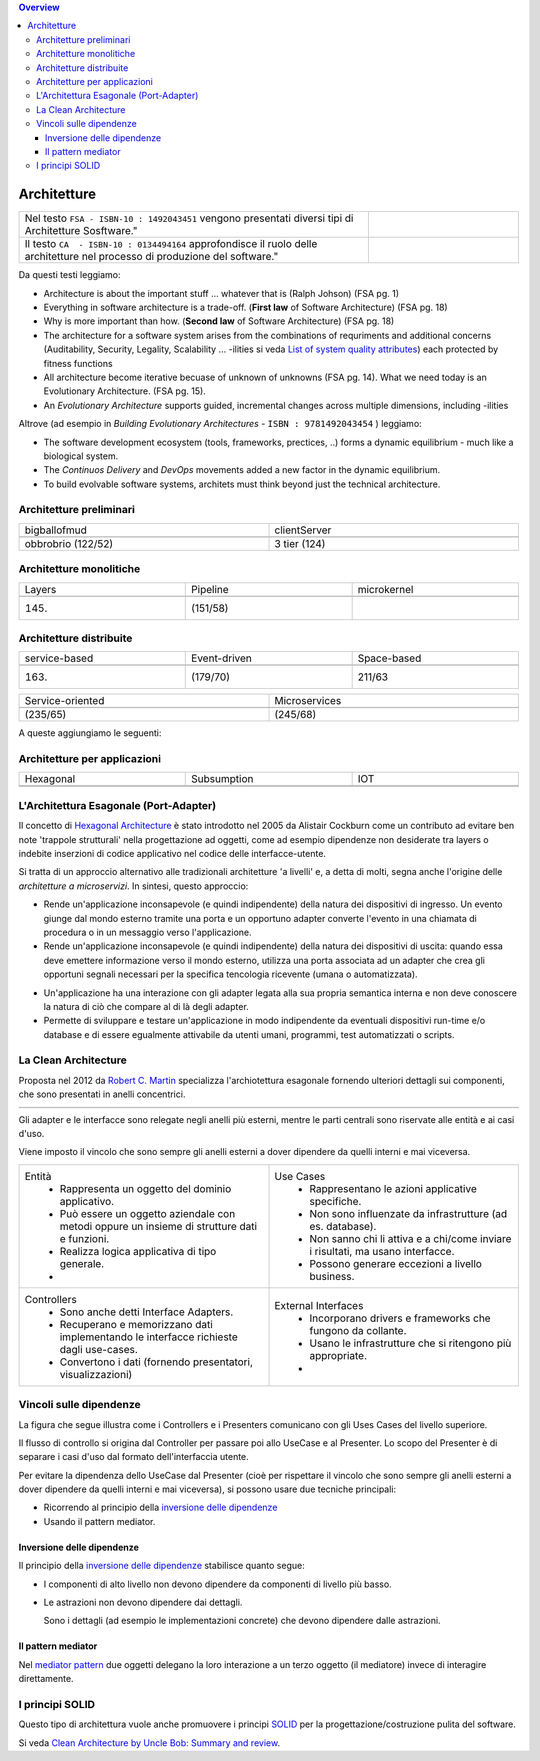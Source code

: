 .. contents:: Overview
   :depth: 4
.. role:: red 
.. role:: blue 
.. role:: remark

.. `` 


======================================
Architetture
======================================

.. list-table:: 
   :widths: 70,30
   :width: 100%

   * - Nel testo ``FSA - ISBN-10 : 1492043451`` vengono presentati diversi tipi di Architetture Sosftware." 
     - .. image:: ./_static/img/Architectures/softwareArch.webp
         :width: 80%

   * - Il testo  ``CA  - ISBN-10 : 0134494164``  approfondisce il ruolo delle architetture nel processo di produzione del software."
     - .. image:: ./_static/img/Architectures/cleanArchBook.jpg
        :width: 80%
  
Da questi testi leggiamo:

- Architecture is about the important stuff ... whatever that is (Ralph Johson) (FSA pg. 1)

- Everything in software architecture is a trade-off. (**First law** of Software Architecture) (FSA pg. 18)

- :blue:`Why` is more important than :blue:`how`. (**Second law** of Software Architecture) (FSA pg. 18)

- The architecture for a software system arises from the combinations of requriments and additional concerns 
  (Auditability, Security, Legality, Scalability ...
  :blue:`-ilities` si veda `List of system quality attributes <https://en.wikipedia.org/wiki/List_of_system_quality_attributes>`_)
  each protected by fitness functions 

- All architecture become iterative becuase of :blue:`unknown of unknowns` (FSA pg. 14). 
  What we need today is an :blue:`Evolutionary Architecture`. (FSA pg. 15).

- An *Evolutionary Architecture* supports guided, incremental changes across multiple dimensions, including -ilities
  


Altrove (ad esempio in *Building Evolutionary Architectures* - ``ISBN : 9781492043454`` ) leggiamo:

- The software development ecosystem (tools, frameworks, prectices, ..) forms a dynamic equilibrium - much like a biological system.

- The *Continuos Delivery* and *DevOps* movements added a new factor in the dynamic equilibrium.  

- :remark:`To build evolvable software systems, architets must think beyond just the technical architecture.`



--------------------------------------
Architetture preliminari
-------------------------------------- 


.. csv-table::  
    :align: left
    :widths: 50, 50
    :width: 100%

    :blue:`bigballofmud`,:blue:`clientServer`
    .. image:: ./_static/img/Architectures/bigballofmud.png,.. image:: ./_static/img/Architectures/clientServer3Tier.png
    "obbrobrio (122/52)","3 tier (124)"

--------------------------------------
Architetture monolitiche
-------------------------------------- 

.. csv-table::  
    :align: left
    :widths: 33, 33, 33
    :width: 100%

    :blue:`Layers`,:blue:`Pipeline`, :blue:`microkernel`
    .. image:: ./_static/img/Architectures/layered.png , .. image:: ./_static/img/Architectures/pipline.png, .. image:: ./_static/img/Architectures/microkernel.png
    "(145)","(151/58)"


--------------------------------------
Architetture distribuite
-------------------------------------- 

.. csv-table::  
    :align: left
    :widths: 33, 33, 33
    :width: 100%

    :blue:`service-based`, :blue:`Event-driven`, :blue:`Space-based`
    .. image:: ./_static/img/Architectures/service-based.jpg, .. image:: ./_static/img/Architectures/event-driven-broker.png, .. image:: ./_static/img/Architectures/Space_based_architecture.gif
    "(163)","(179/70)","211/63"



.. csv-table::  
    :align: left
    :widths: 50, 50
    :width: 100%

    :blue:`Service-oriented`, :blue:`Microservices` 
    .. image:: ./_static/img/Architectures/soa-esb.png, .. image:: ./_static/img/Architectures//microservices.png
    "(235/65)","(245/68)" 



A queste aggiungiamo le seguenti:
    
--------------------------------------
Architetture per applicazioni
-------------------------------------- 

.. csv-table::  
    :align: left
    :widths: 33, 33, 33
    :width: 100%

    :blue:`Hexagonal`, :blue:`Subsumption`,:blue:`IOT`
    .. image:: ./_static/img/Architectures/hexArchitectureInKotlin.svg, .. image:: ./_static/img/Architectures/Subsumption_ArchitectureRobotic.gif, .. image:: ./_static/img/Architectures/iot0.png
    " "," ",""



-----------------------------------------
L'Architettura Esagonale (Port-Adapter)
-----------------------------------------

Il concetto di `Hexagonal Architecture <https://en.wikipedia.org/wiki/Hexagonal_architecture_(software)>`_ 
è stato introdotto nel 2005 da Alistair Cockburn come un contributo
ad evitare ben note 'trappole strutturali' nella progettazione ad oggetti, come ad esempio
dipendenze non desiderate tra layers o indebite inserzioni di codice applicativo nel codice
delle interfacce-utente.

Si tratta di un approccio alternativo alle tradizionali architetture 'a livelli' e, a detta di molti,
segna anche l'origine delle *architetture a microservizi*. In sintesi, questo approccio:

- Rende un'applicazione inconsapevole (e quindi indipendente) della natura dei dispositivi di ingresso.
  Un evento giunge dal mondo esterno tramite una porta e un opportuno adapter converte l'evento in una
  chiamata di procedura o in un messaggio verso l'applicazione.

- Rende un'applicazione inconsapevole (e quindi indipendente) della natura dei dispositivi di uscita: 
  quando essa deve emettere informazione
  verso il mondo esterno, utilizza una porta associata ad un adapter che crea gli opportuni segnali
  necessari per la specifica tencologia ricevente (umana o automatizzata).

.. image:: ./_static/img/Architectures/portAdapterArch.png
   :width: 70% 

- Un'applicazione ha una interazione con gli adapter legata alla sua propria semantica interna e 
  non deve conoscere la natura di ciò che compare al di là degli adapter. 

- :remark:`Permette di sviluppare e testare un'applicazione in modo indipendente da eventuali dispositivi run-time
  e/o database e di essere egualmente attivabile da utenti umani, programmi, test automatizzati o scripts.`

.. image:: ./_static/img/Architectures/hexlinear.PNG
   :width: 80%  

 

--------------------------------------
La Clean Architecture
-------------------------------------- 

Proposta nel 2012 da `Robert C. Martin <https://blog.cleancoder.com/uncle-bob/2012/08/13/the-clean-architecture.html>`_
specializza l'archiotettura esagonale fornendo ulteriori dettagli sui componenti, che sono presentati
in anelli concentrici.

.. csv-table::  
    :align: center
    :widths: 50,50
    :width: 100% 

    .. image:: ./_static/img/Architectures/cleanArch.jpg,.. image:: ./_static/img/Architectures/cleanArchCone.jpg 


Gli adapter e le interfacce sono relegate negli anelli più esterni, mentre le parti centrali sono riservate
alle entità e ai casi d'uso.

:remark:`Viene imposto il vincolo che sono sempre gli anelli esterni a dover dipendere da quelli interni e mai viceversa.`

.. list-table:: 
   :widths: 50,50
   :width: 100%

   * - :blue:`Entità`
        - Rappresenta un oggetto del :blue:`dominio applicativo`.
        - Può essere un oggetto aziendale con metodi oppure un insieme di strutture dati e funzioni. 
        - Realizza logica applicativa di tipo generale.
        - 
     - :blue:`Use Cases`
        - Rappresentano le :blue:`azioni applicative specifiche`.
        - Non sono influenzate da infrastrutture (ad es. database).
        - Non sanno chi li attiva e a chi/come inviare i risultati,
          ma usano interfacce.
        - Possono generare eccezioni a livello business.
   * - :blue:`Controllers`
        - Sono anche detti :blue:`Interface Adapters`.
        - Recuperano e memorizzano dati implementando le interfacce richieste dagli use-cases.
        - Convertono i dati (fornendo presentatori, visualizzazioni)
     - :blue:`External Interfaces`
        - Incorporano drivers e :blue:`frameworks`  che fungono da collante.
        - Usano le infrastrutture che si ritengono più appropriate.
        - 


--------------------------------------
Vincoli sulle dipendenze
--------------------------------------

La figura che segue illustra come i Controllers e i Presenters comunicano con gli Uses Cases
del livello superiore.

.. image:: ./_static/img/Architectures/cleanArchControllerAdUseCases.png
   :align: center

Il flusso di controllo si origina dal Controller per passare poi allo UseCase e al Presenter.
Lo scopo del Presenter è di separare i casi d'uso dal formato dell'interfaccia utente.

Per evitare la dipendenza dello UseCase dal Presenter
(cioè per rispettare il vincolo che sono sempre gli anelli esterni  a dover dipendere da quelli interni e mai viceversa), 
si possono usare due tecniche principali:

- Ricorrendo al principio della `inversione delle dipendenze <https://en.wikipedia.org/wiki/Dependency_inversion_principle>`_
- Usando il pattern mediator.

++++++++++++++++++++++++++++++++++++
Inversione delle dipendenze
++++++++++++++++++++++++++++++++++++
Il principio della `inversione delle dipendenze <https://en.wikipedia.org/wiki/Dependency_inversion_principle>`_
stabilisce quanto segue:

- :remark:`I componenti di alto livello non devono dipendere da componenti di livello più basso.`
- :remark:`Le astrazioni non devono dipendere dai dettagli`.
  
  Sono i dettagli (ad esempio le implementazioni concrete) che devono dipendere dalle astrazioni.

 
+++++++++++++++++++++++++++++++++++++ 
Il pattern mediator
+++++++++++++++++++++++++++++++++++++
Nel `mediator pattern <https://en.wikipedia.org/wiki/Mediator_pattern>`_  due oggetti delegano la loro interazione a un terzo oggetto (il mediatore)
invece di interagire direttamente.

.. image:: ./_static/img/Architectures/meditorSequence.png
   :width: 50%
   :align: center

-------------------------------------- 
I principi SOLID
--------------------------------------

Questo tipo di architettura vuole anche promuovere i principi 
`SOLID <https://it.wikipedia.org/wiki/SOLID>`_ per la progettazione/costruzione pulita del software.

Si veda `Clean Architecture by Uncle Bob: Summary and review <https://clevercoder.net/2018/09/08/clean-architecture-summary-review>`_.  


  

